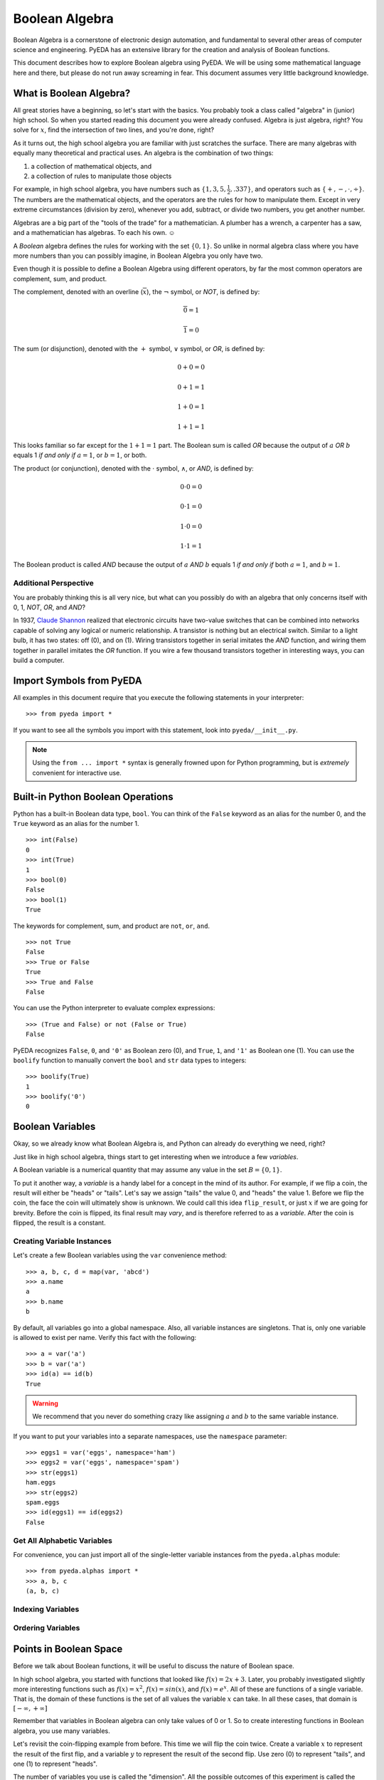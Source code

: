 .. boolalg.rst

.. |smiley| unicode:: 0x263A

*******************
  Boolean Algebra
*******************

Boolean Algebra is a cornerstone of electronic design automation,
and fundamental to several other areas of computer science and engineering.
PyEDA has an extensive library for the creation and analysis of Boolean
functions.

This document describes how to explore Boolean algebra using PyEDA.
We will be using some mathematical language here and there,
but please do not run away screaming in fear.
This document assumes very little background knowledge.


What is Boolean Algebra?
========================

All great stories have a beginning, so let's start with the basics.
You probably took a class called "algebra" in (junior) high school.
So when you started reading this document you were already confused.
Algebra is just algebra, right?
You solve for :math:`x`, find the intersection of two lines,
and you're done, right?

As it turns out,
the high school algebra you are familiar with just scratches the surface.
There are many algebras with equally many theoretical and practical uses.
An algebra is the combination of two things:

1. a collection of mathematical objects, and
2. a collection of rules to manipulate those objects

For example, in high school algebra, you have numbers such as
:math:`\{1, 3, 5, \frac{1}{2}, .337\}`, and operators such as
:math:`\{+, -, \cdot, \div\}`.
The numbers are the mathematical objects,
and the operators are the rules for how to manipulate them.
Except in very extreme circumstances (division by zero),
whenever you add, subtract, or divide two numbers, you get another number.

Algebras are a big part of the "tools of the trade" for a mathematician.
A plumber has a wrench, a carpenter has a saw,
and a mathematician has algebras.
To each his own. |smiley|

A *Boolean* algebra defines the rules for working with the set :math:`\{0, 1\}`.
So unlike in normal algebra class where you have more numbers than you can
possibly imagine, in Boolean Algebra you only have two.

Even though it is possible to define a Boolean Algebra using different
operators,
by far the most common operators are complement, sum, and product.

The complement, denoted with an overline (:math:`\overline{x}`),
the :math:`\neg` symbol, or *NOT*, is defined by:

.. math::

   \overline{0} = 1

   \overline{1} = 0

The sum (or disjunction), denoted with the :math:`+` symbol,
:math:`\vee` symbol, or *OR*,
is defined by:

.. math::

   0 + 0 = 0

   0 + 1 = 1

   1 + 0 = 1

   1 + 1 = 1

This looks familiar so far except for the :math:`1 + 1 = 1` part.
The Boolean sum is called *OR* because the output of :math:`a` *OR* :math:`b`
equals 1 *if and only if* :math:`a = 1`, or :math:`b = 1`, or both.

The product (or conjunction), denoted with the :math:`\cdot` symbol,
:math:`\wedge`, or *AND*,
is defined by:

.. math::

   0 \cdot 0 = 0

   0 \cdot 1 = 0

   1 \cdot 0 = 0

   1 \cdot 1 = 1

The Boolean product is called *AND* because the output of :math:`a` *AND*
:math:`b` equals 1 *if and only if* both :math:`a = 1`, and :math:`b = 1`.

Additional Perspective
----------------------

You are probably thinking this is all very nice,
but what can you possibly do with an algebra that only concerns itself with
0, 1, *NOT*, *OR*, and *AND*?

In 1937, `Claude Shannon <http://en.wikipedia.org/wiki/Claude_Shannon>`_
realized that electronic circuits have two-value switches that can be combined
into networks capable of solving any logical or numeric relationship.
A transistor is nothing but an electrical switch.
Similar to a light bulb, it has two states: off (0), and on (1).
Wiring transistors together in serial imitates the *AND* function,
and wiring them together in parallel imitates the *OR* function.
If you wire a few thousand transistors together in interesting ways,
you can build a computer.


Import Symbols from PyEDA
=========================

All examples in this document require that you execute the following statements
in your interpreter::

   >>> from pyeda import *

If you want to see all the symbols you import with this statement,
look into ``pyeda/__init__.py``.

.. note::
   Using the ``from ... import *`` syntax is generally frowned upon for Python
   programming, but is *extremely* convenient for interactive use.


Built-in Python Boolean Operations
==================================

Python has a built-in Boolean data type, ``bool``.
You can think of the ``False`` keyword as an alias for the number 0,
and the ``True`` keyword as an alias for the number 1.

::

   >>> int(False)
   0
   >>> int(True)
   1
   >>> bool(0)
   False
   >>> bool(1)
   True

The keywords for complement, sum, and product are ``not``, ``or``, ``and``.

::

   >>> not True
   False
   >>> True or False
   True
   >>> True and False
   False

You can use the Python interpreter to evaluate complex expressions::

   >>> (True and False) or not (False or True)
   False

PyEDA recognizes ``False``, ``0``, and ``'0'`` as Boolean zero (0),
and ``True``, ``1``, and ``'1'`` as Boolean one (1).
You can use the ``boolify`` function to manually convert the ``bool`` and
``str`` data types to integers::

   >>> boolify(True)
   1
   >>> boolify('0')
   0


Boolean Variables
=================

Okay, so we already know what Boolean Algebra is,
and Python can already do everything we need, right?

Just like in high school algebra,
things start to get interesting when we introduce a few *variables*.

A Boolean variable is a numerical quantity that may assume any value in the
set :math:`B = \{0, 1\}`.

To put it another way,
a *variable* is a handy label for a concept in the mind of its author.
For example, if we flip a coin, the result will either be "heads" or "tails".
Let's say we assign "tails" the value 0, and "heads" the value 1.
Before we flip the coin,
the face the coin will ultimately show is unknown.
We could call this idea ``flip_result``,
or just :math:`x` if we are going for brevity.
Before the coin is flipped, its final result may *vary*,
and is therefore referred to as a *variable*.
After the coin is flipped, the result is a constant.

Creating Variable Instances
---------------------------

Let's create a few Boolean variables using the ``var`` convenience method::

   >>> a, b, c, d = map(var, 'abcd')
   >>> a.name
   a
   >>> b.name
   b

By default, all variables go into a global namespace.
Also, all variable instances are singletons.
That is, only one variable is allowed to exist per name.
Verify this fact with the following::

   >>> a = var('a')
   >>> b = var('a')
   >>> id(a) == id(b)
   True

.. warning::
   We recommend that you never do something crazy like assigning :math:`a` and
   :math:`b` to the same variable instance.

If you want to put your variables into a separate namespaces,
use the ``namespace`` parameter::

   >>> eggs1 = var('eggs', namespace='ham')
   >>> eggs2 = var('eggs', namespace='spam')
   >>> str(eggs1)
   ham.eggs
   >>> str(eggs2)
   spam.eggs
   >>> id(eggs1) == id(eggs2)
   False

Get All Alphabetic Variables
----------------------------

For convenience, you can just import all of the single-letter variable
instances from the ``pyeda.alphas`` module::

   >>> from pyeda.alphas import *
   >>> a, b, c
   (a, b, c)

Indexing Variables
------------------

Ordering Variables
------------------


Points in Boolean Space
=======================

Before we talk about Boolean functions,
it will be useful to discuss the nature of Boolean space.

In high school algebra,
you started with functions that looked like :math:`f(x) = 2x + 3`.
Later, you probably investigated slightly more interesting functions such as
:math:`f(x) = x^2`, :math:`f(x) = sin(x)`, and :math:`f(x) = e^x`.
All of these are functions of a single variable.
That is, the domain of these functions is the set of all values the variable
:math:`x` can take.
In all these cases, that domain is :math:`[-\infty, +\infty]`

Remember that variables in Boolean algebra can only take values of 0 or 1.
So to create interesting functions in Boolean algebra,
you use many variables.

Let's revisit the coin-flipping example from before.
This time we will flip the coin twice.
Create a variable :math:`x` to represent the result of the first flip,
and a variable :math:`y` to represent the result of the second flip.
Use zero (0) to represent "tails", and one (1) to represent "heads".

The number of variables you use is called the "dimension".
All the possible outcomes of this experiment is called the "space".
Each possible outcome is called a "point".

If you flip the coin twice, and the result is "heads", "tails",
that result is point :math:`(1, 0)` in a 2-dimensional Boolean space.

Use the ``iter_points`` generator to iterate through all possible points in an
N-dimensional Boolean space::

   >>> [point for point in iter_points([x, y])]
   [{x: 0, y: 0}, {x: 1, y: 0}, {x: 0, y: 1}, {x: 1, y: 1}]

PyEDA uses a dictionary to represent a point.
The keys of the dictionary are the variable instances,
and the values are numbers in :math:`{0, 1}`.

Try doing the experiment with three coin flips.
Use the variable :math:`z` to represent the result of the third flip.

::

   >>> [point for point in iter_points([z, y, x])]
   [{x: 0, y: 0, z: 0},
    {x: 0, y: 0, z: 1},
    {x: 0, y: 1, z: 0},
    {x: 0, y: 1, z: 1},
    {x: 1, y: 0, z: 0},
    {x: 1, y: 0, z: 1},
    {x: 1, y: 1, z: 0},
    {x: 1, y: 1, z: 1}]

The observant reader will notice that this is equivalent to:

* generating all bit-strings of length :math:`N`
* counting from 0 to 7 in the binary number system


Boolean Functions
=================

A Boolean function is a rule that maps every point in an :math:`N`-dimensional
Boolean space to an element in :math:`{0, 1}`.


Truth Tables
============

Logical Expressions
===================
